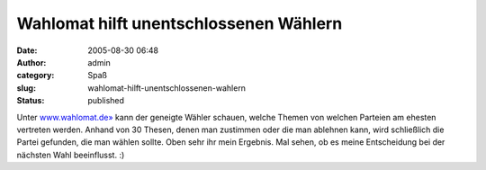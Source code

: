 Wahlomat hilft unentschlossenen Wählern
#######################################
:date: 2005-08-30 06:48
:author: admin
:category: Spaß
:slug: wahlomat-hilft-unentschlossenen-wahlern
:status: published

.. raw:: html

   <div>

|image0|

.. raw:: html

   </div>

Unter `www.wahlomat.de» <http://www.wahlomat.de/>`__ kann der geneigte
Wähler schauen, welche Themen von welchen Parteien am ehesten vertreten
werden. Anhand von 30 Thesen, denen man zustimmen oder die man ablehnen
kann, wird schließlich die Partei gefunden, die man wählen sollte. Oben
sehr ihr mein Ergebnis. Mal sehen, ob es meine Entscheidung bei der
nächsten Wahl beeinflusst. :)

.. |image0| image:: http://photos1.blogger.com/blogger/4366/184/400/wahlomat.jpg
   :target: http://photos30.flickr.com/38507741_def990d916_o.png
